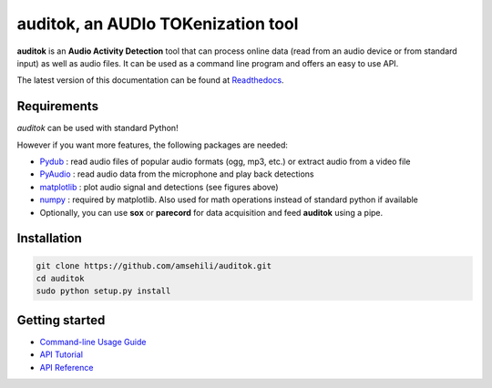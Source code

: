 auditok, an AUDIo TOKenization tool
===================================

.. image:: https://travis-ci.org/amsehili/auditok.svg?branch=master
    :target: https://travis-ci.org/amsehili/auditok
    
.. image:: https://readthedocs.org/projects/auditok/badge/?version=latest
    :target: http://auditok.readthedocs.org/en/latest/?badge=latest
    :alt: Documentation Status

**auditok** is an **Audio Activity Detection** tool that can process online data (read from an audio device or from standard input) as well as audio files. It can be used as a command line program and offers an easy to use API.

The latest version of this documentation can be found at `Readthedocs <http://auditok.readthedocs.org/en/latest/>`_.

Requirements
------------

`auditok` can be used with standard Python!

However if you want more features, the following packages are needed:

- `Pydub <https://github.com/jiaaro/pydub>`_ : read audio files of popular audio formats (ogg, mp3, etc.) or extract audio from a video file

- `PyAudio <http://people.csail.mit.edu/hubert/pyaudio/>`_ : read audio data from the microphone and play back detections

- `matplotlib <http://matplotlib.org/>`_ : plot audio signal and detections (see figures above)

- `numpy <http://www.numpy.org>`_ : required by matplotlib. Also used for math operations instead of standard python if available

- Optionally, you can use **sox** or **parecord** for data acquisition and feed **auditok** using a pipe.

Installation
------------

.. code:: bash

    git clone https://github.com/amsehili/auditok.git
    cd auditok
    sudo python setup.py install



Getting started
---------------

- `Command-line Usage Guide <http://auditok.readthedocs.org/en/latest/cmdline.html>`_ 
- `API Tutorial <http://auditok.readthedocs.org/en/latest/apitutorial.html>`_
- `API Reference <http://auditok.readthedocs.org/en/latest/index.html>`_